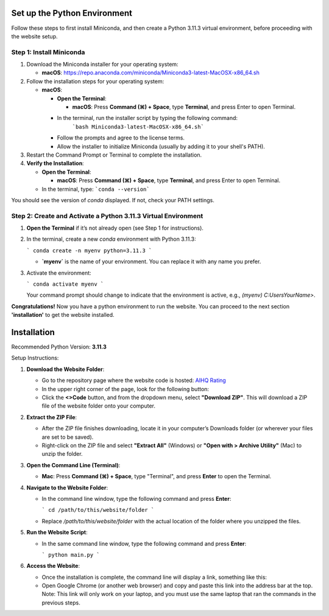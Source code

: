 Set up the Python Environment
===============================

Follow these steps to first install Miniconda, and then create a Python 3.11.3 virtual environment, before proceeding with the website setup.

Step 1: Install Miniconda
-------------------------

1. Download the Miniconda installer for your operating system:

   - **macOS**: https://repo.anaconda.com/miniconda/Miniconda3-latest-MacOSX-x86_64.sh

2. Follow the installation steps for your operating system:

   - **macOS**:

     - **Open the Terminal**:

       - **macOS**: Press **Command (⌘) + Space**, type **Terminal**, and press Enter to open Terminal.

     - In the terminal, run the installer script by typing the following command:  
        ```bash Miniconda3-latest-MacOSX-x86_64.sh```

     - Follow the prompts and agree to the license terms.
     - Allow the installer to initialize Miniconda (usually by adding it to your shell's PATH).

3. Restart the Command Prompt or Terminal to complete the installation.

4. **Verify the Installation**:

   - **Open the Terminal**:

     - **macOS**: Press **Command (⌘) + Space**, type **Terminal**, and press Enter to open Terminal.

   - In the terminal, type:
     ```conda --version```

You should see the version of `conda` displayed. If not, check your PATH settings.


Step 2: Create and Activate a Python 3.11.3 Virtual Environment
---------------------------------------------------------------

1. **Open the Terminal** if it’s not already open (see Step 1 for instructions).

2. In the terminal, create a new `conda` environment with Python 3.11.3:
   
   ```
   conda create -n myenv python=3.11.3
   ```

   - **`myenv`** is the name of your environment. You can replace it with any name you prefer.

3. Activate the environment:
   
   ```
   conda activate myenv
   ```

   Your command prompt should change to indicate that the environment is active, e.g., `(myenv) C:\Users\YourName>`.

**Congratulations!** Now you have a python environment to run the website. You can proceed to the next section **'installation'** to get the website installed. 


Installation
===============================

Recommended Python Version: **3.11.3**

Setup Instructions:

1. **Download the Website Folder**:

   - Go to the repository page where the website code is hosted: `AIHQ Rating <https://github.com/lyulouisa/Website_AIHQ_rating.git>`__

   - In the upper right corner of the page, look for the following button:

     .. raw:: html

        <span style="background-color:#d4edda; padding: 4px; font-weight: bold;">&lt;&gt;Code</span>

   - Click the **<>Code** button, and from the dropdown menu, select **"Download ZIP"**. This will download a ZIP file of the website folder onto your computer.

2. **Extract the ZIP File**:

   - After the ZIP file finishes downloading, locate it in your computer’s Downloads folder (or wherever your files are set to be saved).
   - Right-click on the ZIP file and select **"Extract All"** (Windows) or **"Open with > Archive Utility"** (Mac) to unzip the folder.

3. **Open the Command Line (Terminal)**:

   - **Mac**: Press **Command (⌘) + Space**, type "Terminal", and press **Enter** to open the Terminal.

4. **Navigate to the Website Folder**:

   - In the command line window, type the following command and press **Enter**:
   
     ```
     cd /path/to/this/website/folder
     ```

   - Replace `/path/to/this/website/folder` with the actual location of the folder where you unzipped the files.

5. **Run the Website Script**:

   - In the same command line window, type the following command and press **Enter**:
   
     ```
     python main.py
     ```

6. **Access the Website**:

   - Once the installation is complete, the command line will display a link, something like this:

     .. raw:: html

        <div style="text-align: center;">
            <a href="http://127.0.0.1:5005" style="color: red; text-decoration: underline; font-style: normal;">http://127.0.0.1:5005</a>
        </div>

   - Open Google Chrome (or another web browser) and copy and paste this link into the address bar at the top. Note: This link will only work on your laptop, and you must use the same laptop that ran the commands in the previous steps.

